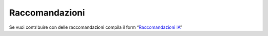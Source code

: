 Raccomandazioni
===============

Se vuoi contribuire con delle raccomandazioni compila il form
“`Raccomandazioni IA <https://goo.gl/forms/UhOXTDZXluGP8T6J2>`__”

.. discourse::
   :topic_identifier: 750